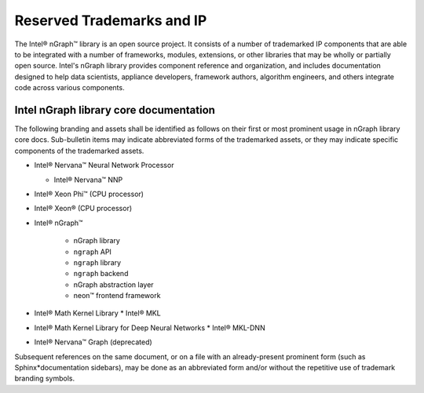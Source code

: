 .. Intel Corporation is legally obligated to shareholders to protect its 
.. intellectual property (IP) and provides this notice for due diligence.

.. branding-notice.rst:


Reserved Trademarks and IP
==========================

The Intel® nGraph™ library is an open source project. It consists of a number 
of trademarked IP components that are able to be integrated with a number of 
frameworks, modules, extensions, or other libraries that may be wholly or 
partially open source. Intel's nGraph library provides component reference and 
organization, and includes documentation designed to help data scientists, 
appliance developers, framework authors, algorithm engineers, and others integrate 
code across various components.


Intel nGraph library core documentation
---------------------------------------

The following branding and assets shall be identified as follows on their 
first or most prominent usage in nGraph library core docs. Sub-bulletin items 
may indicate abbreviated forms of the trademarked assets, or they may indicate 
specific components of the trademarked assets. 

* Intel® Nervana™ Neural Network Processor 
  
  * Intel® Nervana™ NNP 

* Intel® Xeon Phi™ (CPU processor)

* Intel® Xeon® (CPU processor)
  
* Intel® nGraph™

    * nGraph library
    * ``ngraph`` API
    * ``ngraph`` library
    * ``ngraph`` backend
    * nGraph abstraction layer
    * neon™ frontend framework 
    
* Intel® Math Kernel Library
  * Intel® MKL
 
* Intel® Math Kernel Library for Deep Neural Networks 
  * Intel® MKL-DNN

* Intel® Nervana™ Graph (deprecated)

Subsequent references on the same document, or on a file with an already-present 
prominent form (such as Sphinx*\ documentation sidebars), may be done as an 
abbreviated form and/or without the repetitive use of trademark branding symbols.

